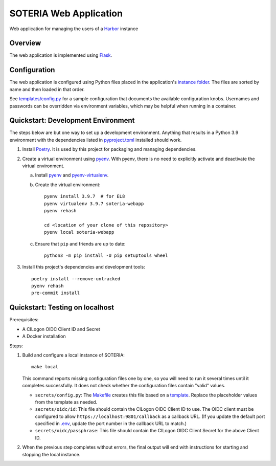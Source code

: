 SOTERIA Web Application
=======================

Web application for managing the users of a Harbor_ instance

.. _Harbor: https://goharbor.io/


Overview
--------

The web application is implemented using Flask_.

.. _Flask: https://flask.palletsprojects.com/


Configuration
-------------

The web application is configured using Python files placed in the
application's `instance folder`_. The files are sorted by name and then
loaded in that order.

.. _Instance folder: https://flask.palletsprojects.com/en/2.1.x/config/#instance-folders

See `<templates/config.py>`_ for a sample configuration that documents the
available configuration knobs. Usernames and passwords can be overridden via
environment variables, which may be helpful when running in a container.


Quickstart: Development Environment
-----------------------------------

The steps below are but one way to set up a development environment.
Anything that results in a Python 3.9 environment with the dependencies
listed in `<pyproject.toml>`_ installed should work.

1. Install `Poetry`_. It is used by this project for packaging and managing
   dependencies.

2. Create a virtual environment using `pyenv`_. With pyenv, there is no need
   to explicitly activate and deactivate the virtual environment.

   a. Install `pyenv`_ and `pyenv-virtualenv`_.

   b. Create the virtual environment::

        pyenv install 3.9.7  # for EL8
        pyenv virtualenv 3.9.7 soteria-webapp
        pyenv rehash

        cd <location of your clone of this repository>
        pyenv local soteria-webapp

   c. Ensure that ``pip`` and friends are up to date::

        python3 -m pip install -U pip setuptools wheel

3. Install this project's dependencies and development tools::

     poetry install --remove-untracked
     pyenv rehash
     pre-commit install

.. _Poetry: https://python-poetry.org/
.. _pyenv: https://github.com/pyenv/pyenv
.. _pyenv-virtualenv: https://github.com/pyenv/pyenv-virtualenv


Quickstart: Testing on localhost
--------------------------------

Prerequisites:

- A CILogon OIDC Client ID and Secret
- A Docker installation

Steps:

1. Build and configure a local instance of SOTERIA::

     make local

   This command reports missing configuration files one by one, so you will
   need to run it several times until it completes successfully. It does not
   check whether the configuration files contain "valid" values.

   - ``secrets/config.py``: The `<Makefile>`_ creates this file based on
     a `template <templates/config.py>`_. Replace the placeholder values
     from the template as needed.

   - ``secrets/oidc/id``: This file should contain the CILogon OIDC Client
     ID to use. The OIDC client must be configured to allow
     ``https://localhost:9801/callback`` as a callback URL. (If you update
     the default port specified in `<.env>`_, update the port number in the
     callback URL to match.)

   - ``secrets/oidc/passphrase``: This file should contain the CILogon OIDC
     Client Secret for the above Client ID.

2. When the previous step completes without errors, the final output will
   end with instructions for starting and stopping the local instance.
